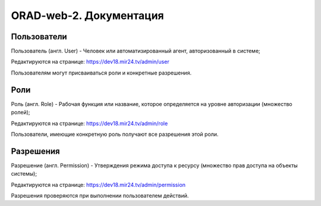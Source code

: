 ########################
ORAD-web-2. Документация
########################

Пользователи
====================

Пользователь (англ. User) - Человек или автоматизированный агент, авторизованный в системе;

Редактируются на странице: https://dev18.mir24.tv/admin/user

Пользователям могут присваиваться роли и конкретные разрешения.

Роли
====================

Роль (англ. Role) - Рабочая функция или название, которое определяется на уровне авторизации (множество ролей);

Редактируются на странице: https://dev18.mir24.tv/admin/role

Пользователи, имеющие конкретную роль получают все разрешения этой роли.

Разрешения
====================

Разрешение (англ. Permission) - Утверждения режима доступа к ресурсу (множество прав доступа на объекты системы);

Редактируются на странице: https://dev18.mir24.tv/admin/permission

Разрешения проверяются при выполнении пользователем действий.